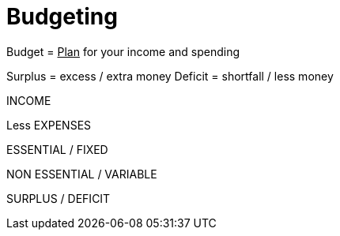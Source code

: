 = Budgeting

Budget = +++<u>Plan</u>+++ for your income and spending

Surplus = excess / extra money
Deficit = shortfall / less money

INCOME

Less EXPENSES

ESSENTIAL / FIXED

NON ESSENTIAL / VARIABLE

SURPLUS / DEFICIT
